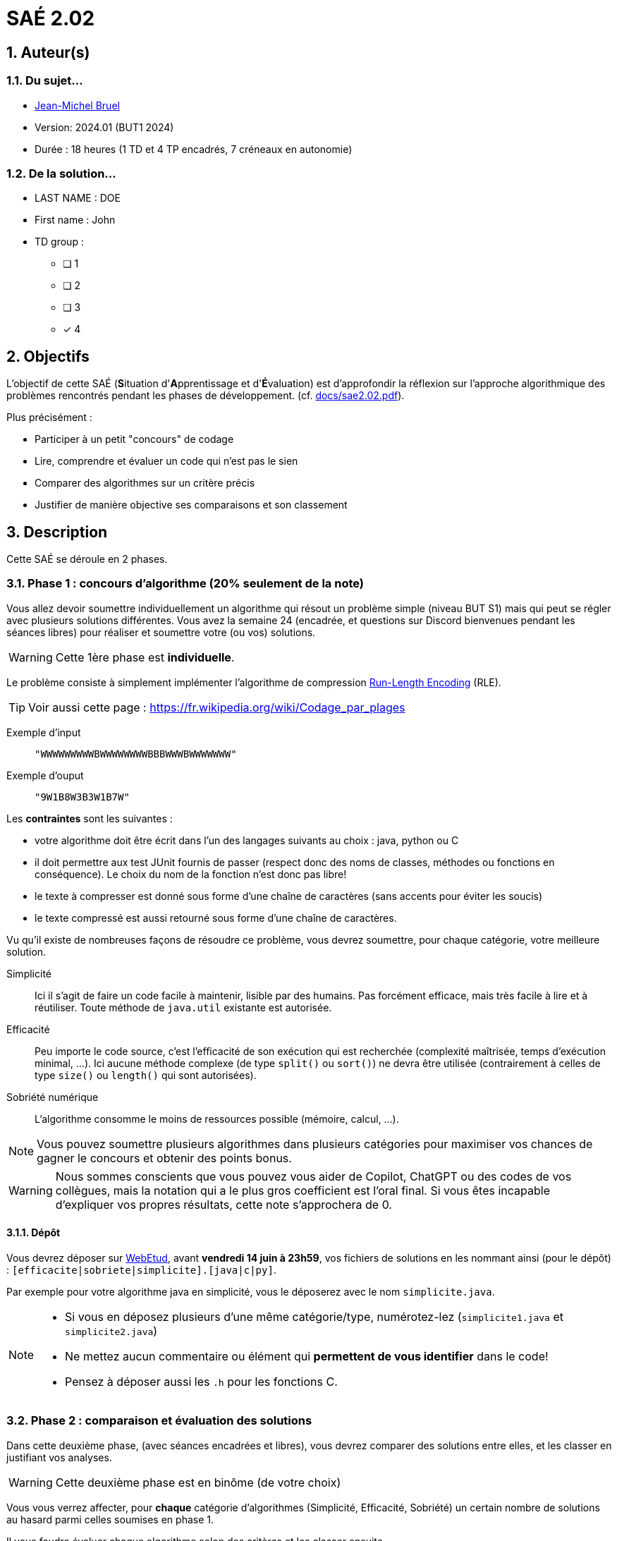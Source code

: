 = SAÉ 2.02
:icons: font
:numbered:
:toc: left
:toc-title: Sommaire
:toclevels: 1
:toc!:
// Antora 
// => traduction automatique fr/uk
// => niveau de guidage
//include:definitions.txt (glossaire des termes du BUT comme SAE)

// Specific to GitHub
ifdef::env-github[]
:toc:
:tip-caption: :bulb:
:note-caption: :information_source:
:important-caption: :heavy_exclamation_mark:
:caution-caption: :fire:
:warning-caption: :warning:
:graduation-icon: :mortar_board:
:cogs-icon: :writing_hand:
:beginner: :arrow_right:
:advanced: :arrow_upper_right:
:expert: :arrow_up:
:dollar: :dollar:
:git: link:{giturl}[git]
:us-icon: :us:
:fr-icon: :fr:
endif::[]

// Local variables

:codacy: https://www.codacy.com[Codacy]
:joular: https://www.noureddine.org/research/joular[Joular]
:RLE: https://fr.wikibooks.org/wiki/Compression_de_donn%C3%A9es/Run-length_encoding[Run-Length Encoding]

== Auteur(s)

=== Du sujet...
- mailto:bruel@irit.fr[Jean-Michel Bruel]
- Version: 2024.01 (BUT1 2024)
//- Kata length: 12 hours
- Durée :  18 heures (1 TD et 4 TP encadrés, 7 créneaux en autonomie)

=== De la solution...

* LAST NAME : DOE
* First name : John
* TD group : 
- [ ] 1
- [ ] 2
- [ ] 3
- [x] 4

// == Objectives
== Objectifs

L'objectif de cette SAÉ (**S**ituation d'**A**pprentissage et d'**É**valuation) est d'approfondir la réflexion sur l'approche algorithmique des problèmes rencontrés pendant les phases de développement. (cf. link:docs/sae2.02.pdf[]).

Plus précisément :

  - Participer à un petit "concours" de codage
  - Lire, comprendre et évaluer un code qui n'est pas le sien
  - Comparer des algorithmes sur un critère précis
  - Justifier de manière objective ses comparaisons et son classement

// == Documents fournis
== Description

Cette SAÉ se déroule en 2 phases.

=== Phase 1 : concours d'algorithme (20% seulement de la note)

Vous allez devoir soumettre individuellement un algorithme qui résout un problème simple (niveau BUT S1) mais qui peut se régler avec plusieurs solutions différentes. 
Vous avez la semaine 24 (encadrée, et questions sur Discord bienvenues pendant les séances libres) pour réaliser et soumettre votre (ou vos) solutions. 

WARNING: Cette 1ère phase est **individuelle**.

Le problème consiste à simplement implémenter l'algorithme de compression {RLE} (RLE).

TIP: Voir aussi cette page : https://fr.wikipedia.org/wiki/Codage_par_plages

Exemple d'input::
`"WWWWWWWWWBWWWWWWWWBBBWWWBWWWWWWW"`

Exemple d'ouput::
`"9W1B8W3B3W1B7W"`

Les *contraintes* sont les suivantes :

- votre algorithme doit être écrit dans l'un des langages suivants au choix : java, python ou C
- il doit permettre aux test JUnit fournis de passer (respect donc des noms de classes, méthodes ou fonctions en conséquence). Le choix du nom de la fonction n'est donc pas libre!
- le texte à compresser est donné sous forme d'une chaîne de caractères (sans accents pour éviter les soucis)
- le texte compressé est aussi retourné sous forme d'une chaîne de caractères.

Vu qu'il existe de nombreuses façons de résoudre ce problème, vous devrez soumettre, pour chaque catégorie, votre meilleure solution.

Simplicité::
  Ici il s'agit de faire un code facile à maintenir, lisible par des humains.  Pas forcément efficace, mais très facile à lire et à réutiliser. Toute méthode de `java.util` existante est autorisée.

Efficacité::
  Peu importe le code source, c'est l'efficacité de son exécution qui est recherchée (complexité maîtrisée, temps d'exécution minimal, ...). 
Ici aucune méthode complexe (de type `split()` ou `sort()`) ne devra être utilisée (contrairement à celles de type `size()` ou `length()` qui sont autorisées).

Sobriété numérique::
  L'algorithme consomme le moins de ressources possible (mémoire, calcul, ...).

NOTE: Vous pouvez soumettre plusieurs algorithmes dans plusieurs catégories pour maximiser vos chances de gagner le concours et obtenir des points bonus.

WARNING: Nous sommes conscients que vous pouvez vous aider de Copilot, ChatGPT ou des codes de vos collègues, mais la notation qui a le plus gros coefficient est l'oral final. Si vous êtes incapable d'expliquer vos propres résultats, cette note s'approchera de 0.

==== Dépôt

Vous devrez déposer sur https://webetud.iut-blagnac.fr/mod/assign/view.php?id=28090[WebEtud], avant *vendredi 14 juin à 23h59*, vos fichiers de solutions en les nommant ainsi (pour le dépôt) : `[efficacite|sobriete|simplicite].[java|c|py]`.

Par exemple pour votre algorithme java en simplicité, vous le déposerez avec le nom `simplicite.java`.

[NOTE]
====
- Si vous en déposez plusieurs d'une même catégorie/type, numérotez-lez (`simplicite1.java` et `simplicite2.java`)
- Ne mettez aucun commentaire ou élément qui *permettent de vous identifier* dans le code!
- Pensez à déposer aussi les `.h` pour les fonctions C.
====

=== Phase 2 : comparaison et évaluation des solutions

Dans cette deuxième phase, (avec séances encadrées et libres), vous devrez comparer des solutions entre elles, et les classer en justifiant vos analyses.

WARNING: Cette deuxième phase est en binôme (de votre choix)

Vous vous verrez affecter, pour *chaque* catégorie d'algorithmes (Simplicité, Efficacité, Sobriété) un certain nombre de solutions au hasard parmi celles soumises en phase 1.

Il vous faudra évaluer chaque algorithme selon des critères et les classer ensuite.

NOTE: On vous impose au minimum les critères ci-dessous mais vous pourrez en rajouter.
À vous de les utiliser judicieusement pour les catégories les plus appropriées.

=== Critères de comparaison

Lisibilité du code::
  Ce critère est subjectif. Il se base sur la facilité à comprendre ce que fait le code.
Qualité du code::
  Vous utiliserez des outils open source de mesure de qualité de code (e.g., {codacy}).
Efficacité::
  Il s'agit d'évaluer la complexité algorithmique de la solution (`O(n^2)` ou `O(nlog(n))`). Si on double par exemple la taille de la donnée en entrée, est-ce qu'on double le temps de calcul ?
Sobriété numérique::
  Cela devient un critère de plus en plus important. Certains outils permettent de donner une mesure de la consommation en ressources d'un algorithme (e.g., {joular}).
Temps d'exécution::
  Il s'agit de mesurer le temps d'exécution.
+
WARNING: Il conviendra de prendre des mesures sur des données plus ou moins grandes, certains algorithmes étant plus rapides que d'autres en fonction de la taille des données en entrée (beaucoup de mots dans la chaîne initiale), ou de leur variété (beaucoup de grands mots).

// == Deliverables
== Livrables

Vous utiliserez le dépôt initial qui vous aura été attribué via classroom pour pousser vos codes et vos livrables (en plus des dépôts moodle).
//https://classroom.github.com/a/UXmIvsjX

=== Phase 1 (deadline : **vendredi 14 juin 2024** à minuit)

* [ ] Votre ou vos algorithmes en précisant les éléments du tableau ci-dessous :

[options="header"]
|==========================================================================
| #    | lien                                                     | langage  | catégorie 
| 1    | link:src/main/java/simplicite.java[simplicite.java]| Java     | Simplicité
| 2    | link:src/main/java/efficacite.java[efficacite.java]| Java     | Efficacité
| 3    | link:src/main/java/sobriete.java[sobriete.java]| Java     | Sobriété
| 4    | link:src/main/python/simplicite.py[simplicite.py]| Python     | Simplicité
| 5    | link:src/main/python/efficacite.py[efficacite.py]| Python     | Efficacité
| 6    | link:src/main/python/sobriete.py[sobriete.py]| Python     | Sobriété
| 7    | link:src/main/c/simplicite.c[simplicite.c]| C     | Simplicité
| 8    | link:src/main/c/efficacite.c[efficacite.c]| C     | Efficacité
| 9    | link:src/main/c/sobriete.c[sobriete.c]| C     | Sobriété

|==========================================================================

=== Phase 2 (deadline : **vendredi 21 juin 2024** à minuit)

* [ ] Le rapport d'évaluation des algorithmes (e.g., asciidoc ou PDF). Pour chaque catégorie, vous devrez désigner qui est 1er, 2ème, 3ème, ... (avec possibilité d’ex-aequo si le hasard vous a attribué des algos similaires). Il doit se trouver dans le répertoire `rapport` de votre dépôt.
* [ ] Les codes de test, d'évaluation ou de mesure. Ils doivent se trouver dans le répertoire `analyse` de votre dépôt.
* [ ] Les références des librairies/outils utilisés (pour ceux non fournis). Elles doivent être listées dans la sous-section (Références) ci-dessous.
* [ ] La chaîne de compilation et exécutable, ou paquetage selon les standards du langage (comment exécuter vos codes d'évaluation). Cette description doit se trouver dans vos rapports.

WARNING: Les répertoires et fichiers existants devront être complétés et mis à jour sans être renommés. Les binaires de compilation (répertoire `bin` ou `target` par exemple) ne devront pas être poussés sur le dépôt.

=== Pré-requis

Voici les pré-requis pour exécuter nos codes d'évaluation.

- Java v.x.y.z
- ...

=== Reproductibilité

- Pour reproduire nos analyses :
. Installez X
. Lancez Y
. ...

=== Références

- link:http://xyz[Mon super outil XYZ]
- ...

== Généralités, notation de la SAÉ et résultat du concours

=== Généralités

- Vous pouvez vous entraider pour les outils d'analyse et de performance, voire vous inspirer de ChatGPT
- N'hésitez pas à solliciter vos enseignants des ressources impliquées par cette SAÉ (salon https://discord.com/channels/357245708014977034/1105770228589277224[#sae_2_02_qualité] du serveur discord).

=== Notation

- **80%** de la notation portera sur votre rapport de la phase 2 et vos analyses (véracité, pertinence, qualité, ajout de critères pertinents, ...). L'évaluation comportera un oral en semaine 25 (lors des séances encadrées).
- **20%** de la notation portera sur le classement de votre algorithme de la phase 1 (pertinence de la catégorie choisie, évaluation/classement par les pairs, ...)
- **Bonus** pour les 10 premiers de chaque catégorie du concours de codage
- **Bonus** pour ceux qui auront proposés plusieurs algos différents (indépendamment de leur classement final)
- **Bonus** supplémentaire pour ceux qui auront proposés des versions en langages différents de leur(s) algo(s)  (indépendamment de leur classement final)

